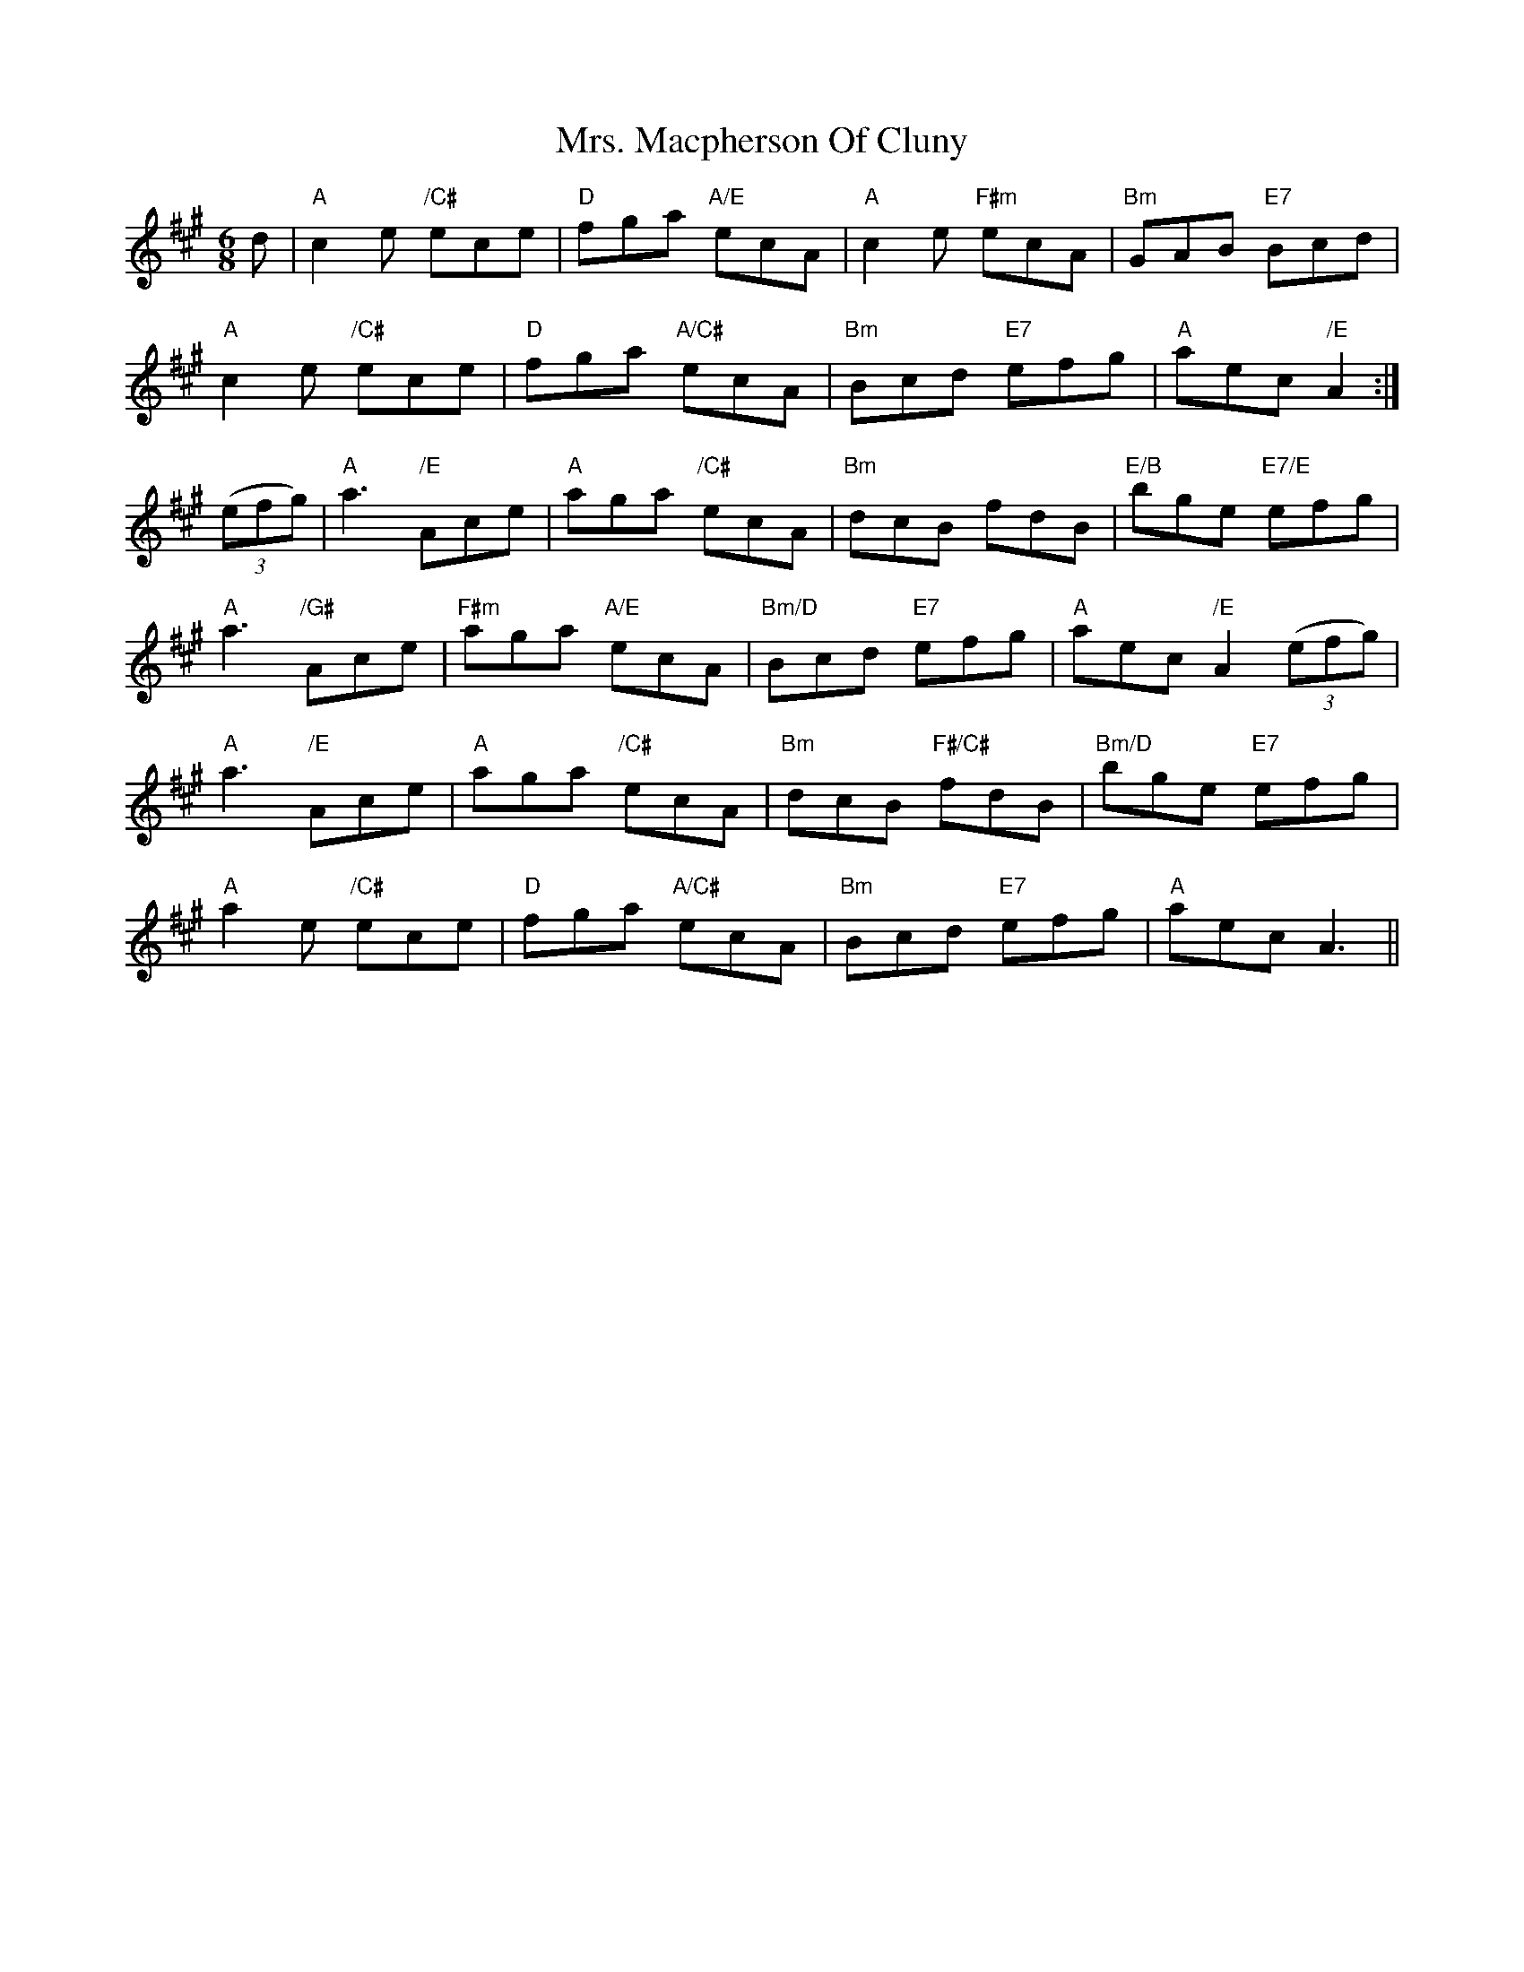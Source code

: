X: 28277
T: Mrs. Macpherson Of Cluny
R: jig
M: 6/8
K: Amajor
d|"A"c2e "/C#"ece|"D"fga "A/E"ecA|"A"c2e "F#m"ecA|"Bm"GAB "E7"Bcd|
"A"c2e "/C#"ece|"D"fga "A/C#"ecA|"Bm"Bcd "E7"efg|"A"aec "/E"A2:|
((3efg)|"A"a3 "/E"Ace|"A"aga "/C#"ecA|"Bm"dcB fdB|"E/B"bge "E7/E"efg|
"A"a3 "/G#"Ace|"F#m"aga "A/E"ecA|"Bm/D"Bcd "E7"efg|"A"aec "/E"A2 ((3efg)|
"A"a3 "/E"Ace|"A"aga "/C#"ecA|"Bm"dcB "F#/C#"fdB|"Bm/D"bge "E7"efg|
"A"a2e "/C#"ece|"D"fga "A/C#"ecA|"Bm"Bcd "E7"efg|"A"aec A3||

